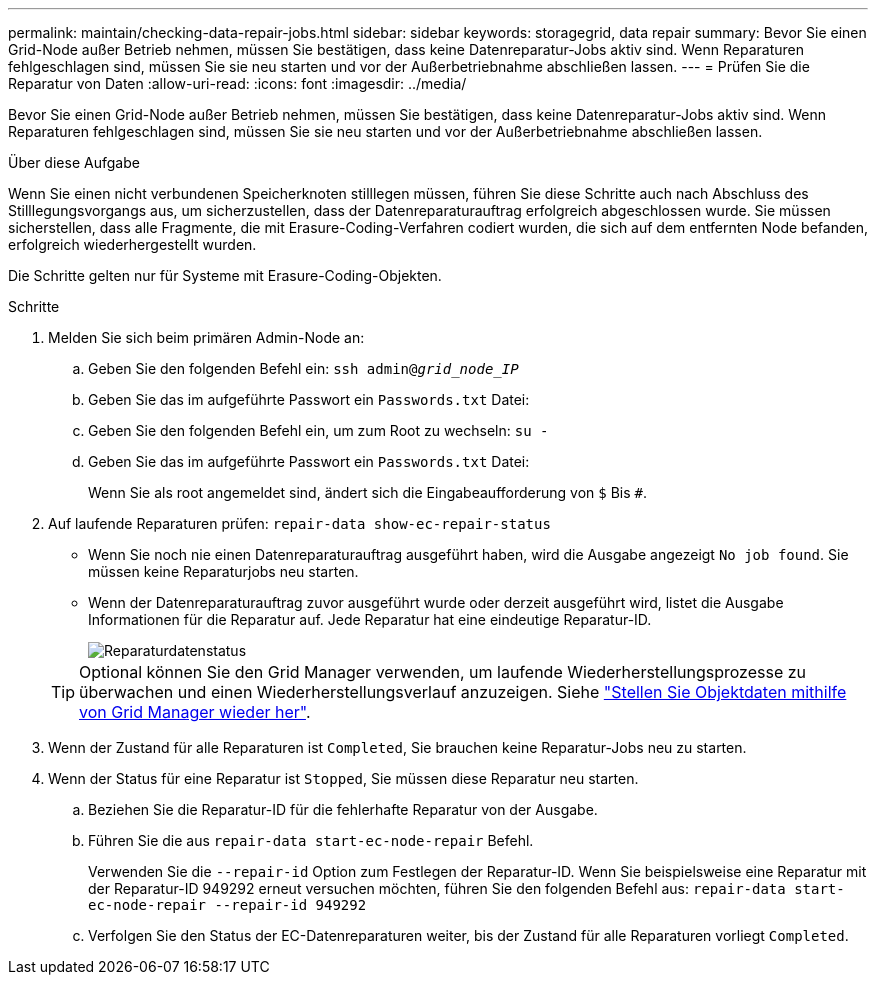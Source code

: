 ---
permalink: maintain/checking-data-repair-jobs.html 
sidebar: sidebar 
keywords: storagegrid, data repair 
summary: Bevor Sie einen Grid-Node außer Betrieb nehmen, müssen Sie bestätigen, dass keine Datenreparatur-Jobs aktiv sind. Wenn Reparaturen fehlgeschlagen sind, müssen Sie sie neu starten und vor der Außerbetriebnahme abschließen lassen. 
---
= Prüfen Sie die Reparatur von Daten
:allow-uri-read: 
:icons: font
:imagesdir: ../media/


[role="lead"]
Bevor Sie einen Grid-Node außer Betrieb nehmen, müssen Sie bestätigen, dass keine Datenreparatur-Jobs aktiv sind. Wenn Reparaturen fehlgeschlagen sind, müssen Sie sie neu starten und vor der Außerbetriebnahme abschließen lassen.

.Über diese Aufgabe
Wenn Sie einen nicht verbundenen Speicherknoten stilllegen müssen, führen Sie diese Schritte auch nach Abschluss des Stilllegungsvorgangs aus, um sicherzustellen, dass der Datenreparaturauftrag erfolgreich abgeschlossen wurde. Sie müssen sicherstellen, dass alle Fragmente, die mit Erasure-Coding-Verfahren codiert wurden, die sich auf dem entfernten Node befanden, erfolgreich wiederhergestellt wurden.

Die Schritte gelten nur für Systeme mit Erasure-Coding-Objekten.

.Schritte
. Melden Sie sich beim primären Admin-Node an:
+
.. Geben Sie den folgenden Befehl ein: `ssh admin@_grid_node_IP_`
.. Geben Sie das im aufgeführte Passwort ein `Passwords.txt` Datei:
.. Geben Sie den folgenden Befehl ein, um zum Root zu wechseln: `su -`
.. Geben Sie das im aufgeführte Passwort ein `Passwords.txt` Datei:
+
Wenn Sie als root angemeldet sind, ändert sich die Eingabeaufforderung von `$` Bis `#`.



. Auf laufende Reparaturen prüfen: `repair-data show-ec-repair-status`
+
** Wenn Sie noch nie einen Datenreparaturauftrag ausgeführt haben, wird die Ausgabe angezeigt `No job found`. Sie müssen keine Reparaturjobs neu starten.
** Wenn der Datenreparaturauftrag zuvor ausgeführt wurde oder derzeit ausgeführt wird, listet die Ausgabe Informationen für die Reparatur auf. Jede Reparatur hat eine eindeutige Reparatur-ID.
+
image::../media/repair-data-status.png[Reparaturdatenstatus]



+

TIP: Optional können Sie den Grid Manager verwenden, um laufende Wiederherstellungsprozesse zu überwachen und einen Wiederherstellungsverlauf anzuzeigen. Siehe
link:../maintain/restoring-volume.html["Stellen Sie Objektdaten mithilfe von Grid Manager wieder her"].

. Wenn der Zustand für alle Reparaturen ist `Completed`, Sie brauchen keine Reparatur-Jobs neu zu starten.
. Wenn der Status für eine Reparatur ist `Stopped`, Sie müssen diese Reparatur neu starten.
+
.. Beziehen Sie die Reparatur-ID für die fehlerhafte Reparatur von der Ausgabe.
.. Führen Sie die aus `repair-data start-ec-node-repair` Befehl.
+
Verwenden Sie die `--repair-id` Option zum Festlegen der Reparatur-ID. Wenn Sie beispielsweise eine Reparatur mit der Reparatur-ID 949292 erneut versuchen möchten, führen Sie den folgenden Befehl aus: `repair-data start-ec-node-repair --repair-id 949292`

.. Verfolgen Sie den Status der EC-Datenreparaturen weiter, bis der Zustand für alle Reparaturen vorliegt `Completed`.




